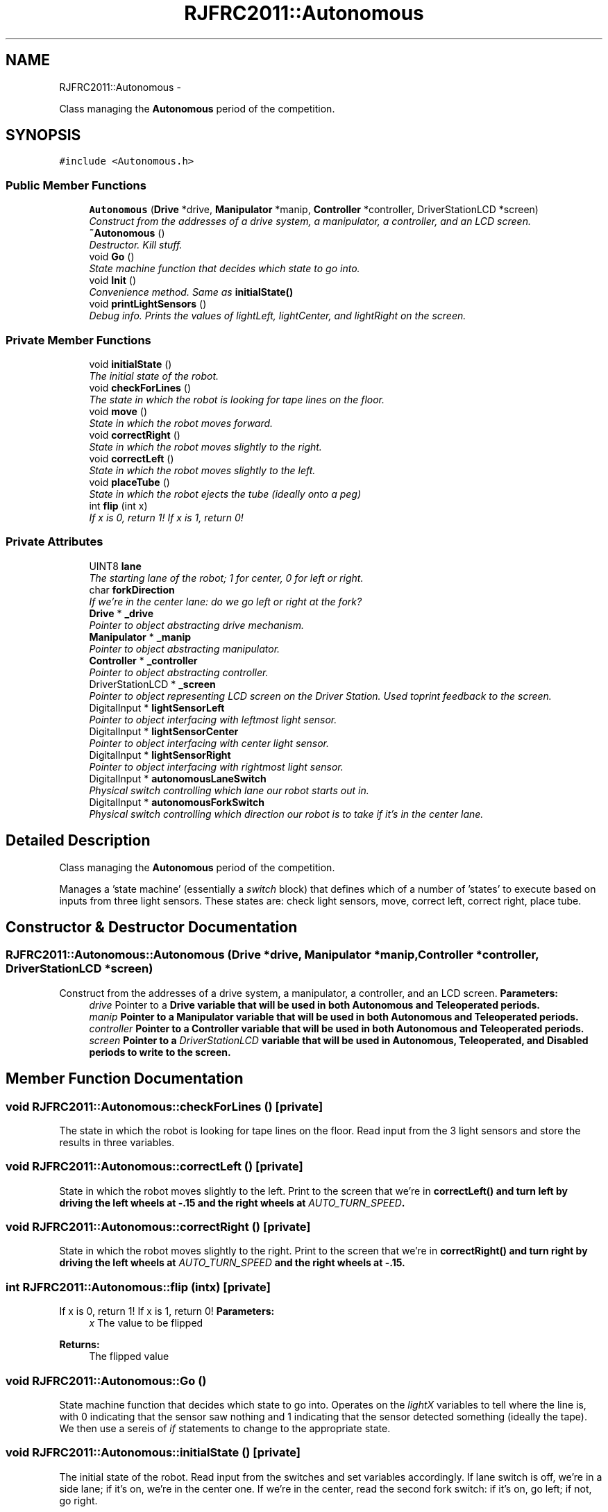 .TH "RJFRC2011::Autonomous" 7 "Mon May 30 2011" "RJHS FRC Software Documentation" \" -*- nroff -*-
.ad l
.nh
.SH NAME
RJFRC2011::Autonomous \- 
.PP
Class managing the \fBAutonomous\fP period of the competition.  

.SH SYNOPSIS
.br
.PP
.PP
\fC#include <Autonomous.h>\fP
.SS "Public Member Functions"

.in +1c
.ti -1c
.RI "\fBAutonomous\fP (\fBDrive\fP *drive, \fBManipulator\fP *manip, \fBController\fP *controller, DriverStationLCD *screen)"
.br
.RI "\fIConstruct from the addresses of a drive system, a manipulator, a controller, and an LCD screen. \fP"
.ti -1c
.RI "\fB~Autonomous\fP ()"
.br
.RI "\fIDestructor. Kill stuff. \fP"
.ti -1c
.RI "void \fBGo\fP ()"
.br
.RI "\fIState machine function that decides which state to go into. \fP"
.ti -1c
.RI "void \fBInit\fP ()"
.br
.RI "\fIConvenience method. Same as \fI\fBinitialState()\fP\fP \fP"
.ti -1c
.RI "void \fBprintLightSensors\fP ()"
.br
.RI "\fIDebug info. Prints the values of lightLeft, lightCenter, and lightRight on the screen. \fP"
.in -1c
.SS "Private Member Functions"

.in +1c
.ti -1c
.RI "void \fBinitialState\fP ()"
.br
.RI "\fIThe initial state of the robot. \fP"
.ti -1c
.RI "void \fBcheckForLines\fP ()"
.br
.RI "\fIThe state in which the robot is looking for tape lines on the floor. \fP"
.ti -1c
.RI "void \fBmove\fP ()"
.br
.RI "\fIState in which the robot moves forward. \fP"
.ti -1c
.RI "void \fBcorrectRight\fP ()"
.br
.RI "\fIState in which the robot moves slightly to the right. \fP"
.ti -1c
.RI "void \fBcorrectLeft\fP ()"
.br
.RI "\fIState in which the robot moves slightly to the left. \fP"
.ti -1c
.RI "void \fBplaceTube\fP ()"
.br
.RI "\fIState in which the robot ejects the tube (ideally onto a peg) \fP"
.ti -1c
.RI "int \fBflip\fP (int x)"
.br
.RI "\fIIf x is 0, return 1! If x is 1, return 0! \fP"
.in -1c
.SS "Private Attributes"

.in +1c
.ti -1c
.RI "UINT8 \fBlane\fP"
.br
.RI "\fIThe starting lane of the robot; 1 for center, 0 for left or right. \fP"
.ti -1c
.RI "char \fBforkDirection\fP"
.br
.RI "\fIIf we're in the center lane: do we go left or right at the fork? \fP"
.ti -1c
.RI "\fBDrive\fP * \fB_drive\fP"
.br
.RI "\fIPointer to object abstracting drive mechanism. \fP"
.ti -1c
.RI "\fBManipulator\fP * \fB_manip\fP"
.br
.RI "\fIPointer to object abstracting manipulator. \fP"
.ti -1c
.RI "\fBController\fP * \fB_controller\fP"
.br
.RI "\fIPointer to object abstracting controller. \fP"
.ti -1c
.RI "DriverStationLCD * \fB_screen\fP"
.br
.RI "\fIPointer to object representing LCD screen on the Driver Station. Used toprint feedback to the screen. \fP"
.ti -1c
.RI "DigitalInput * \fBlightSensorLeft\fP"
.br
.RI "\fIPointer to object interfacing with leftmost light sensor. \fP"
.ti -1c
.RI "DigitalInput * \fBlightSensorCenter\fP"
.br
.RI "\fIPointer to object interfacing with center light sensor. \fP"
.ti -1c
.RI "DigitalInput * \fBlightSensorRight\fP"
.br
.RI "\fIPointer to object interfacing with rightmost light sensor. \fP"
.ti -1c
.RI "DigitalInput * \fBautonomousLaneSwitch\fP"
.br
.RI "\fIPhysical switch controlling which lane our robot starts out in. \fP"
.ti -1c
.RI "DigitalInput * \fBautonomousForkSwitch\fP"
.br
.RI "\fIPhysical switch controlling which direction our robot is to take if it's in the center lane. \fP"
.in -1c
.SH "Detailed Description"
.PP 
Class managing the \fBAutonomous\fP period of the competition. 

Manages a 'state machine' (essentially a \fIswitch\fP block) that defines which of a number of 'states' to execute based on inputs from three light sensors. These states are: check light sensors, move, correct left, correct right, place tube. 
.SH "Constructor & Destructor Documentation"
.PP 
.SS "RJFRC2011::Autonomous::Autonomous (\fBDrive\fP *drive, \fBManipulator\fP *manip, \fBController\fP *controller, DriverStationLCD *screen)"
.PP
Construct from the addresses of a drive system, a manipulator, a controller, and an LCD screen. \fBParameters:\fP
.RS 4
\fIdrive\fP Pointer to a \fI\fBDrive\fP\fP variable that will be used in both \fBAutonomous\fP and \fBTeleoperated\fP periods. 
.br
\fImanip\fP Pointer to a \fI\fBManipulator\fP\fP variable that will be used in both \fBAutonomous\fP and \fBTeleoperated\fP periods. 
.br
\fIcontroller\fP Pointer to a \fI\fBController\fP\fP variable that will be used in both \fBAutonomous\fP and \fBTeleoperated\fP periods. 
.br
\fIscreen\fP Pointer to a \fIDriverStationLCD\fP variable that will be used in \fBAutonomous\fP, \fBTeleoperated\fP, and Disabled periods to write to the screen. 
.RE
.PP

.SH "Member Function Documentation"
.PP 
.SS "void RJFRC2011::Autonomous::checkForLines ()\fC [private]\fP"
.PP
The state in which the robot is looking for tape lines on the floor. Read input from the 3 light sensors and store the results in three variables. 
.SS "void RJFRC2011::Autonomous::correctLeft ()\fC [private]\fP"
.PP
State in which the robot moves slightly to the left. Print to the screen that we're in \fI\fBcorrectLeft()\fP\fP and turn left by driving the left wheels at -.15 and the right wheels at \fIAUTO_TURN_SPEED\fP. 
.SS "void RJFRC2011::Autonomous::correctRight ()\fC [private]\fP"
.PP
State in which the robot moves slightly to the right. Print to the screen that we're in \fI\fBcorrectRight()\fP\fP and turn right by driving the left wheels at \fIAUTO_TURN_SPEED\fP and the right wheels at -.15. 
.SS "int RJFRC2011::Autonomous::flip (intx)\fC [private]\fP"
.PP
If x is 0, return 1! If x is 1, return 0! \fBParameters:\fP
.RS 4
\fIx\fP The value to be flipped 
.RE
.PP
\fBReturns:\fP
.RS 4
The flipped value 
.RE
.PP

.SS "void RJFRC2011::Autonomous::Go ()"
.PP
State machine function that decides which state to go into. Operates on the \fIlightX\fP variables to tell where the line is, with 0 indicating that the sensor saw nothing and 1 indicating that the sensor detected something (ideally the tape). We then use a sereis of \fIif\fP statements to change to the appropriate state. 
.SS "void RJFRC2011::Autonomous::initialState ()\fC [private]\fP"
.PP
The initial state of the robot. Read input from the switches and set variables accordingly. If lane switch is off, we're in a side lane; if it's on, we're in the center one. If we're in the center, read the second fork switch: if it's on, go left; if not, go right. 
.SS "void RJFRC2011::Autonomous::move ()\fC [private]\fP"
.PP
State in which the robot moves forward. Print to the screen that we're in \fI\fBmove()\fP\fP and drive forward at \fIAUTO_DRIVE_SPEED\fP 
.SS "void RJFRC2011::Autonomous::placeTube ()\fC [private]\fP"
.PP
State in which the robot ejects the tube (ideally onto a peg) Brake the robot to a stop, print that we're in \fI\fBplaceTube()\fP\fP, and run the ejection wheels for one second. 

.SH "Author"
.PP 
Generated automatically by Doxygen for RJHS FRC Software Documentation from the source code.
